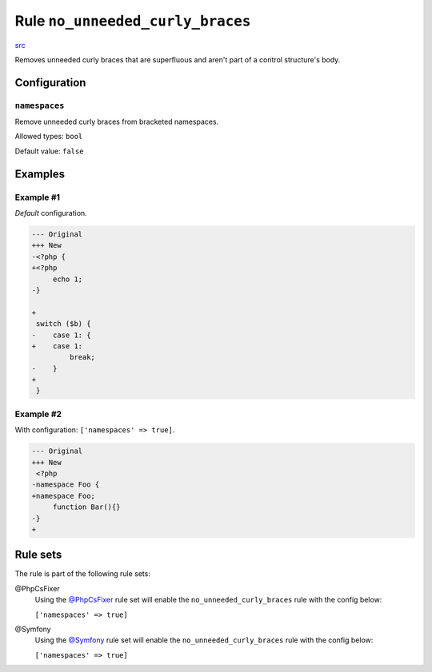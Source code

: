 =================================
Rule ``no_unneeded_curly_braces``
=================================

`src <../../../src/Fixer/ControlStructure/NoUnneededCurlyBracesFixer.php>`_

Removes unneeded curly braces that are superfluous and aren't part of a control
structure's body.

Configuration
-------------

``namespaces``
~~~~~~~~~~~~~~

Remove unneeded curly braces from bracketed namespaces.

Allowed types: ``bool``

Default value: ``false``

Examples
--------

Example #1
~~~~~~~~~~

*Default* configuration.

.. code-block:: diff

   --- Original
   +++ New
   -<?php {
   +<?php 
        echo 1;
   -}

   +
    switch ($b) {
   -    case 1: {
   +    case 1: 
            break;
   -    }
   +    
    }

Example #2
~~~~~~~~~~

With configuration: ``['namespaces' => true]``.

.. code-block:: diff

   --- Original
   +++ New
    <?php
   -namespace Foo {
   +namespace Foo;
        function Bar(){}
   -}
   +

Rule sets
---------

The rule is part of the following rule sets:

@PhpCsFixer
  Using the `@PhpCsFixer <./../../ruleSets/PhpCsFixer.rst>`_ rule set will enable the ``no_unneeded_curly_braces`` rule with the config below:

  ``['namespaces' => true]``

@Symfony
  Using the `@Symfony <./../../ruleSets/Symfony.rst>`_ rule set will enable the ``no_unneeded_curly_braces`` rule with the config below:

  ``['namespaces' => true]``
